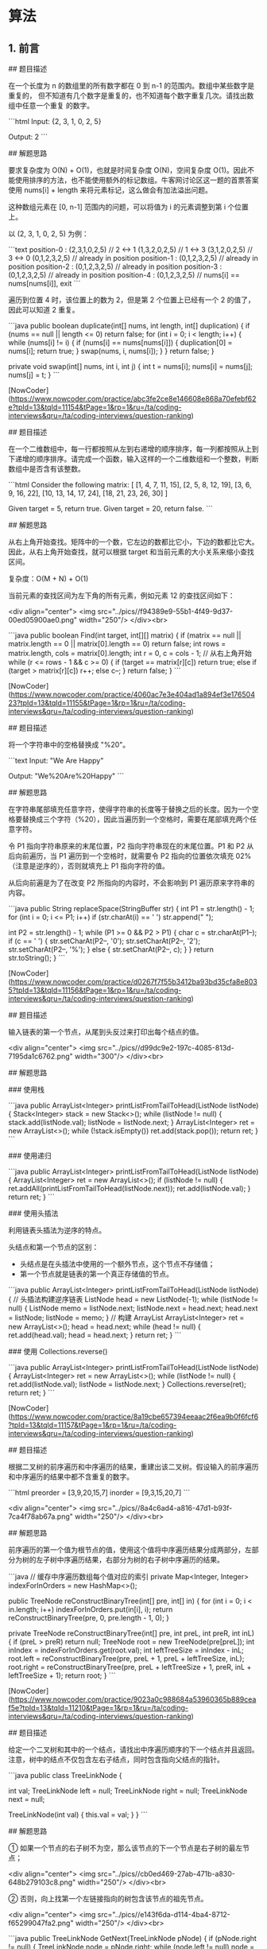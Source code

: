 * 算法
** 1. 前言

 # 3. 数组中重复的数字

 ## 题目描述

 在一个长度为 n 的数组里的所有数字都在 0 到 n-1 的范围内。数组中某些数字是重复的，
 但不知道有几个数字是重复的，也不知道每个数字重复几次。请找出数组中任意一个重复
 的数字。

 ```html
 Input:
 {2, 3, 1, 0, 2, 5}

 Output:
 2
 ```

 ## 解题思路

 要求复杂度为 O(N) + O(1)，也就是时间复杂度 O(N)，空间复杂度 O(1)。因此不能使用排序的方法，也不能使用额外的标记数组。牛客网讨论区这一题的首票答案使用 nums[i] + length 来将元素标记，这么做会有加法溢出问题。

 这种数组元素在 [0, n-1] 范围内的问题，可以将值为 i 的元素调整到第 i 个位置上。

 以 (2, 3, 1, 0, 2, 5) 为例：

 ```text
 position-0 : (2,3,1,0,2,5) // 2 <-> 1
              (1,3,2,0,2,5) // 1 <-> 3
              (3,1,2,0,2,5) // 3 <-> 0
              (0,1,2,3,2,5) // already in position
 position-1 : (0,1,2,3,2,5) // already in position
 position-2 : (0,1,2,3,2,5) // already in position
 position-3 : (0,1,2,3,2,5) // already in position
 position-4 : (0,1,2,3,2,5) // nums[i] == nums[nums[i]], exit
 ```

 遍历到位置 4 时，该位置上的数为 2，但是第 2 个位置上已经有一个 2 的值了，因此可以知道 2 重复。

 ```java
 public boolean duplicate(int[] nums, int length, int[] duplication) {
     if (nums == null || length <= 0)
         return false;
     for (int i = 0; i < length; i++) {
         while (nums[i] != i) {
             if (nums[i] == nums[nums[i]]) {
                 duplication[0] = nums[i];
                 return true;
             }
             swap(nums, i, nums[i]);
         }
     }
     return false;
 }

 private void swap(int[] nums, int i, int j) {
     int t = nums[i];
     nums[i] = nums[j];
     nums[j] = t;
 }
 ```

 # 4. 二维数组中的查找

 [NowCoder](https://www.nowcoder.com/practice/abc3fe2ce8e146608e868a70efebf62e?tpId=13&tqId=11154&tPage=1&rp=1&ru=/ta/coding-interviews&qru=/ta/coding-interviews/question-ranking)

 ## 题目描述

 在一个二维数组中，每一行都按照从左到右递增的顺序排序，每一列都按照从上到下递增的顺序排序。请完成一个函数，输入这样的一个二维数组和一个整数，判断数组中是否含有该整数。

 ```html
 Consider the following matrix:
 [
   [1,   4,  7, 11, 15],
   [2,   5,  8, 12, 19],
   [3,   6,  9, 16, 22],
   [10, 13, 14, 17, 24],
   [18, 21, 23, 26, 30]
 ]

 Given target = 5, return true.
 Given target = 20, return false.
 ```

 ## 解题思路

 从右上角开始查找。矩阵中的一个数，它左边的数都比它小，下边的数都比它大。因此，从右上角开始查找，就可以根据 target 和当前元素的大小关系来缩小查找区间。

 复杂度：O(M + N) + O(1)

 当前元素的查找区间为左下角的所有元素，例如元素 12 的查找区间如下：

 <div align="center"> <img src="../pics//f94389e9-55b1-4f49-9d37-00ed05900ae0.png" width="250"/> </div><br>

 ```java
 public boolean Find(int target, int[][] matrix) {
     if (matrix == null || matrix.length == 0 || matrix[0].length == 0)
         return false;
     int rows = matrix.length, cols = matrix[0].length;
     int r = 0, c = cols - 1; // 从右上角开始
     while (r <= rows - 1 && c >= 0) {
         if (target == matrix[r][c])
             return true;
         else if (target > matrix[r][c])
             r++;
         else
             c--;
     }
     return false;
 }
 ```

 # 5. 替换空格

 [NowCoder](https://www.nowcoder.com/practice/4060ac7e3e404ad1a894ef3e17650423?tpId=13&tqId=11155&tPage=1&rp=1&ru=/ta/coding-interviews&qru=/ta/coding-interviews/question-ranking)

 ## 题目描述


 将一个字符串中的空格替换成 "%20"。

 ```text
 Input:
 "We Are Happy"

 Output:
 "We%20Are%20Happy"
 ```

 ## 解题思路

 在字符串尾部填充任意字符，使得字符串的长度等于替换之后的长度。因为一个空格要替换成三个字符（%20），因此当遍历到一个空格时，需要在尾部填充两个任意字符。

 令 P1 指向字符串原来的末尾位置，P2 指向字符串现在的末尾位置。P1 和 P2 从后向前遍历，当 P1 遍历到一个空格时，就需要令 P2 指向的位置依次填充 02%（注意是逆序的），否则就填充上 P1 指向字符的值。

 从后向前遍是为了在改变 P2 所指向的内容时，不会影响到 P1 遍历原来字符串的内容。

 ```java
 public String replaceSpace(StringBuffer str) {
     int P1 = str.length() - 1;
     for (int i = 0; i <= P1; i++)
         if (str.charAt(i) == ' ')
             str.append("  ");

     int P2 = str.length() - 1;
     while (P1 >= 0 && P2 > P1) {
         char c = str.charAt(P1--);
         if (c == ' ') {
             str.setCharAt(P2--, '0');
             str.setCharAt(P2--, '2');
             str.setCharAt(P2--, '%');
         } else {
             str.setCharAt(P2--, c);
         }
     }
     return str.toString();
 }
 ```

 # 6. 从尾到头打印链表

 [NowCoder](https://www.nowcoder.com/practice/d0267f7f55b3412ba93bd35cfa8e8035?tpId=13&tqId=11156&tPage=1&rp=1&ru=/ta/coding-interviews&qru=/ta/coding-interviews/question-ranking)

 ## 题目描述

 输入链表的第一个节点，从尾到头反过来打印出每个结点的值。

 <div align="center"> <img src="../pics//d99dc9e2-197c-4085-813d-7195da1c6762.png" width="300"/> </div><br>

 ## 解题思路

 ### 使用栈

 ```java
 public ArrayList<Integer> printListFromTailToHead(ListNode listNode) {
     Stack<Integer> stack = new Stack<>();
     while (listNode != null) {
         stack.add(listNode.val);
         listNode = listNode.next;
     }
     ArrayList<Integer> ret = new ArrayList<>();
     while (!stack.isEmpty())
         ret.add(stack.pop());
     return ret;
 }
 ```

 ### 使用递归

 ```java
 public ArrayList<Integer> printListFromTailToHead(ListNode listNode) {
     ArrayList<Integer> ret = new ArrayList<>();
     if (listNode != null) {
         ret.addAll(printListFromTailToHead(listNode.next));
         ret.add(listNode.val);
     }
     return ret;
 }
 ```

 ### 使用头插法

 利用链表头插法为逆序的特点。

 头结点和第一个节点的区别：

 - 头结点是在头插法中使用的一个额外节点，这个节点不存储值；
 - 第一个节点就是链表的第一个真正存储值的节点。

 ```java
 public ArrayList<Integer> printListFromTailToHead(ListNode listNode) {
     // 头插法构建逆序链表
     ListNode head = new ListNode(-1);
     while (listNode != null) {
         ListNode memo = listNode.next;
         listNode.next = head.next;
         head.next = listNode;
         listNode = memo;
     }
     // 构建 ArrayList
     ArrayList<Integer> ret = new ArrayList<>();
     head = head.next;
     while (head != null) {
         ret.add(head.val);
         head = head.next;
     }
     return ret;
 }
 ```

 ### 使用 Collections.reverse()

 ```java
 public ArrayList<Integer> printListFromTailToHead(ListNode listNode) {
     ArrayList<Integer> ret = new ArrayList<>();
     while (listNode != null) {
         ret.add(listNode.val);
         listNode = listNode.next;
     }
     Collections.reverse(ret);
     return ret;
 }
 ```

 # 7. 重建二叉树

 [NowCoder](https://www.nowcoder.com/practice/8a19cbe657394eeaac2f6ea9b0f6fcf6?tpId=13&tqId=11157&tPage=1&rp=1&ru=/ta/coding-interviews&qru=/ta/coding-interviews/question-ranking)

 ## 题目描述

 根据二叉树的前序遍历和中序遍历的结果，重建出该二叉树。假设输入的前序遍历和中序遍历的结果中都不含重复的数字。

 ```html
 preorder = [3,9,20,15,7]
 inorder =  [9,3,15,20,7]
 ```

 <div align="center"> <img src="../pics//8a4c6ad4-a816-47d1-b93f-7ca4f78ab67a.png" width="250"/> </div><br>

 ## 解题思路

 前序遍历的第一个值为根节点的值，使用这个值将中序遍历结果分成两部分，左部分为树的左子树中序遍历结果，右部分为树的右子树中序遍历的结果。

 ```java
 // 缓存中序遍历数组每个值对应的索引
 private Map<Integer, Integer> indexForInOrders = new HashMap<>();

 public TreeNode reConstructBinaryTree(int[] pre, int[] in) {
     for (int i = 0; i < in.length; i++)
         indexForInOrders.put(in[i], i);
     return reConstructBinaryTree(pre, 0, pre.length - 1, 0);
 }

 private TreeNode reConstructBinaryTree(int[] pre, int preL, int preR, int inL) {
     if (preL > preR)
         return null;
     TreeNode root = new TreeNode(pre[preL]);
     int inIndex = indexForInOrders.get(root.val);
     int leftTreeSize = inIndex - inL;
     root.left = reConstructBinaryTree(pre, preL + 1, preL + leftTreeSize, inL);
     root.right = reConstructBinaryTree(pre, preL + leftTreeSize + 1, preR, inL + leftTreeSize + 1);
     return root;
 }
 ```

 # 8. 二叉树的下一个结点

 [NowCoder](https://www.nowcoder.com/practice/9023a0c988684a53960365b889ceaf5e?tpId=13&tqId=11210&tPage=1&rp=1&ru=/ta/coding-interviews&qru=/ta/coding-interviews/question-ranking)

 ## 题目描述

 给定一个二叉树和其中的一个结点，请找出中序遍历顺序的下一个结点并且返回。注意，树中的结点不仅包含左右子结点，同时包含指向父结点的指针。

 ```java
 public class TreeLinkNode {

     int val;
     TreeLinkNode left = null;
     TreeLinkNode right = null;
     TreeLinkNode next = null;

     TreeLinkNode(int val) {
         this.val = val;
     }
 }
 ```

 ## 解题思路

 ① 如果一个节点的右子树不为空，那么该节点的下一个节点是右子树的最左节点；

 <div align="center"> <img src="../pics//cb0ed469-27ab-471b-a830-648b279103c8.png" width="250"/> </div><br>

 ② 否则，向上找第一个左链接指向的树包含该节点的祖先节点。

 <div align="center"> <img src="../pics//e143f6da-d114-4ba4-8712-f65299047fa2.png" width="250"/> </div><br>

 ```java
 public TreeLinkNode GetNext(TreeLinkNode pNode) {
     if (pNode.right != null) {
         TreeLinkNode node = pNode.right;
         while (node.left != null)
             node = node.left;
         return node;
     } else {
         while (pNode.next != null) {
             TreeLinkNode parent = pNode.next;
             if (parent.left == pNode)
                 return parent;
             pNode = pNode.next;
         }
     }
     return null;
 }
 ```

 # 9. 用两个栈实现队列

 [NowCoder](https://www.nowcoder.com/practice/54275ddae22f475981afa2244dd448c6?tpId=13&tqId=11158&tPage=1&rp=1&ru=/ta/coding-interviews&qru=/ta/coding-interviews/question-ranking)

 ## 题目描述

 用两个栈来实现一个队列，完成队列的 Push 和 Pop 操作。

 ## 解题思路

 in 栈用来处理入栈（push）操作，out 栈用来处理出栈（pop）操作。一个元素进入 in 栈之后，出栈的顺序被反转。当元素要出栈时，需要先进入 out 栈，此时元素出栈顺序再一次被反转，因此出栈顺序就和最开始入栈顺序是相同的，先进入的元素先退出，这就是队列的顺序。

 <div align="center"> <img src="../pics//5acf7550-86c5-4c5b-b912-8ce70ef9c34e.png" width="400"/> </div><br>

 ```java
 Stack<Integer> in = new Stack<Integer>();
 Stack<Integer> out = new Stack<Integer>();

 public void push(int node) {
     in.push(node);
 }

 public int pop() throws Exception {
     if (out.isEmpty())
         while (!in.isEmpty())
             out.push(in.pop());

     if (out.isEmpty())
         throw new Exception("queue is empty");

     return out.pop();
 }
 ```

 # 10.1 斐波那契数列

 [NowCoder](https://www.nowcoder.com/practice/c6c7742f5ba7442aada113136ddea0c3?tpId=13&tqId=11160&tPage=1&rp=1&ru=/ta/coding-interviews&qru=/ta/coding-interviews/question-ranking)

 ## 题目描述

 求斐波那契数列的第 n 项，n <= 39。

 <div align="center"><img src="https://latex.codecogs.com/gif.latex?f(n)=\left\{\begin{array}{rcl}0&&{n=0}\\1&&{n=1}\\f(n-1)+f(n-2)&&{n>1}\end{array}\right."/></div> <br>

 ## 解题思路

 如果使用递归求解，会重复计算一些子问题。例如，计算 f(10) 需要计算 f(9) 和 f(8)，计算 f(9) 需要计算 f(8) 和 f(7)，可以看到 f(8) 被重复计算了。

 <div align="center"> <img src="../pics//faecea49-9974-40db-9821-c8636137df61.jpg" width="300"/> </div><br>

 递归是将一个问题划分成多个子问题求解，动态规划也是如此，但是动态规划会把子问题的解缓存起来，从而避免重复求解子问题。

 ```java
 public int Fibonacci(int n) {
     if (n <= 1)
         return n;
     int[] fib = new int[n + 1];
     fib[1] = 1;
     for (int i = 2; i <= n; i++)
         fib[i] = fib[i - 1] + fib[i - 2];
     return fib[n];
 }
 ```

 考虑到第 i 项只与第 i-1 和第 i-2 项有关，因此只需要存储前两项的值就能求解第 i 项，从而将空间复杂度由 O(N) 降低为 O(1)。

 ```java
 public int Fibonacci(int n) {
     if (n <= 1)
         return n;
     int pre2 = 0, pre1 = 1;
     int fib = 0;
     for (int i = 2; i <= n; i++) {
         fib = pre2 + pre1;
         pre2 = pre1;
         pre1 = fib;
     }
     return fib;
 }
 ```

 由于待求解的 n 小于 40，因此可以将前 40 项的结果先进行计算，之后就能以 O(1) 时间复杂度得到第 n 项的值了。

 ```java
 public class Solution {

     private int[] fib = new int[40];

     public Solution() {
         fib[1] = 1;
         fib[2] = 2;
         for (int i = 2; i < fib.length; i++)
             fib[i] = fib[i - 1] + fib[i - 2];
     }

     public int Fibonacci(int n) {
         return fib[n];
     }
 }
 ```

 # 10.2 跳台阶

 [NowCoder](https://www.nowcoder.com/practice/8c82a5b80378478f9484d87d1c5f12a4?tpId=13&tqId=11161&tPage=1&rp=1&ru=/ta/coding-interviews&qru=/ta/coding-interviews/question-ranking)

 ## 题目描述

 一只青蛙一次可以跳上 1 级台阶，也可以跳上 2 级。求该青蛙跳上一个 n 级的台阶总共有多少种跳法。

 ## 解题思路

 ```java
 public int JumpFloor(int n) {
     if (n <= 2)
         return n;
     int pre2 = 1, pre1 = 2;
     int result = 1;
     for (int i = 2; i < n; i++) {
         result = pre2 + pre1;
         pre2 = pre1;
         pre1 = result;
     }
     return result;
 }
 ```

 # 10.3 矩形覆盖

 [NowCoder](https://www.nowcoder.com/practice/72a5a919508a4251859fb2cfb987a0e6?tpId=13&tqId=11163&tPage=1&rp=1&ru=/ta/coding-interviews&qru=/ta/coding-interviews/question-ranking)

 ## 题目描述

 我们可以用 2\*1 的小矩形横着或者竖着去覆盖更大的矩形。请问用 n 个 2\*1 的小矩形无重叠地覆盖一个 2\*n 的大矩形，总共有多少种方法？

 ## 解题思路

 ```java
 public int RectCover(int n) {
     if (n <= 2)
         return n;
     int pre2 = 1, pre1 = 2;
     int result = 0;
     for (int i = 3; i <= n; i++) {
         result = pre2 + pre1;
         pre2 = pre1;
         pre1 = result;
     }
     return result;
 }
 ```

 # 10.4 变态跳台阶

 [NowCoder](https://www.nowcoder.com/practice/22243d016f6b47f2a6928b4313c85387?tpId=13&tqId=11162&tPage=1&rp=1&ru=/ta/coding-interviews&qru=/ta/coding-interviews/question-ranking)

 ## 题目描述

 一只青蛙一次可以跳上 1 级台阶，也可以跳上 2 级... 它也可以跳上 n 级。求该青蛙跳上一个 n 级的台阶总共有多少种跳法。

 ## 解题思路

 ```java
 public int JumpFloorII(int target) {
     int[] dp = new int[target];
     Arrays.fill(dp, 1);
     for (int i = 1; i < target; i++)
         for (int j = 0; j < i; j++)
             dp[i] += dp[j];
     return dp[target - 1];
 }
 ```


 # 11. 旋转数组的最小数字

 [NowCoder](https://www.nowcoder.com/practice/9f3231a991af4f55b95579b44b7a01ba?tpId=13&tqId=11159&tPage=1&rp=1&ru=/ta/coding-interviews&qru=/ta/coding-interviews/question-ranking)

 ## 题目描述

 把一个数组最开始的若干个元素搬到数组的末尾，我们称之为数组的旋转。输入一个非递减排序的数组的一个旋转，输出旋转数组的最小元素。

 例如数组 {3, 4, 5, 1, 2} 为 {1, 2, 3, 4, 5} 的一个旋转，该数组的最小值为 1。

 ## 解题思路

 在一个有序数组中查找一个元素可以用二分查找，二分查找也称为折半查找，每次都能将查找区间减半，这种折半特性的算法时间复杂度都为 O(logN)。

 本题可以修改二分查找算法进行求解：

 - 当 nums[m] <= nums[h] 的情况下，说明解在 [l, m] 之间，此时令 h = m；
 - 否则解在 [m + 1, h] 之间，令 l = m + 1。

 ```java
 public int minNumberInRotateArray(int[] nums) {
     if (nums.length == 0)
         return 0;
     int l = 0, h = nums.length - 1;
     while (l < h) {
         int m = l + (h - l) / 2;
         if (nums[m] <= nums[h])
             h = m;
         else
             l = m + 1;
     }
     return nums[l];
 }
 ```

 如果数组元素允许重复的话，那么就会出现一个特殊的情况：nums[l] == nums[m] == nums[h]，那么此时无法确定解在哪个区间，需要切换到顺序查找。例如对于数组 {1,1,1,0,1}，l、m 和 h 指向的数都为 1，此时无法知道最小数字 0 在哪个区间。

 ```java
 public int minNumberInRotateArray(int[] nums) {
     if (nums.length == 0)
         return 0;
     int l = 0, h = nums.length - 1;
     while (l < h) {
         int m = l + (h - l) / 2;
         if (nums[l] == nums[m] && nums[m] == nums[h])
             return minNumber(nums, l, h);
         else if (nums[m] <= nums[h])
             h = m;
         else
             l = m + 1;
     }
     return nums[l];
 }

 private int minNumber(int[] nums, int l, int h) {
     for (int i = l; i < h; i++)
         if (nums[i] > nums[i + 1])
             return nums[i + 1];
     return nums[l];
 }
 ```

 # 12. 矩阵中的路径

 [NowCoder](https://www.nowcoder.com/practice/c61c6999eecb4b8f88a98f66b273a3cc?tpId=13&tqId=11218&tPage=1&rp=1&ru=/ta/coding-interviews&qru=/ta/coding-interviews/question-ranking)

 ## 题目描述

 请设计一个函数，用来判断在一个矩阵中是否存在一条包含某字符串所有字符的路径。路径可以从矩阵中的任意一个格子开始，每一步可以在矩阵中向左，向右，向上，向下移动一个格子。如果一条路径经过了矩阵中的某一个格子，则该路径不能再进入该格子。

 例如下面的矩阵包含了一条 bfce 路径。

 <div align="center"> <img src="../pics//e31abb94-9201-4e06-9902-61101b92f475.png" width="300"/> </div><br>

 ## 解题思路

 ```java
 private final static int[][] next = {{0, -1}, {0, 1}, {-1, 0}, {1, 0}};
 private int rows;
 private int cols;

 public boolean hasPath(char[] array, int rows, int cols, char[] str) {
     if (rows == 0 || cols == 0)
         return false;
     this.rows = rows;
     this.cols = cols;
     boolean[][] marked = new boolean[rows][cols];
     char[][] matrix = buildMatrix(array);
     for (int i = 0; i < rows; i++)
         for (int j = 0; j < cols; j++)
             if (backtracking(matrix, str, marked, 0, i, j))
                 return true;
     return false;
 }

 private boolean backtracking(char[][] matrix, char[] str, boolean[][] marked, int pathLen, int r, int c) {
     if (pathLen == str.length)
         return true;
     if (r < 0 || r >= rows || c < 0 || c >= cols || matrix[r][c] != str[pathLen] || marked[r][c])
         return false;
     marked[r][c] = true;
     for (int[] n : next)
         if (backtracking(matrix, str, marked, pathLen + 1, r + n[0], c + n[1]))
             return true;
     marked[r][c] = false;
     return false;
 }

 private char[][] buildMatrix(char[] array) {
     char[][] matrix = new char[rows][cols];
     for (int i = 0, idx = 0; i < rows; i++)
         for (int j = 0; j < cols; j++)
             matrix[i][j] = array[idx++];
     return matrix;
 }
 ```

 # 13. 机器人的运动范围

 [NowCoder](https://www.nowcoder.com/practice/6e5207314b5241fb83f2329e89fdecc8?tpId=13&tqId=11219&tPage=1&rp=1&ru=/ta/coding-interviews&qru=/ta/coding-interviews/question-ranking)

 ## 题目描述

 地上有一个 m 行和 n 列的方格。一个机器人从坐标 (0, 0) 的格子开始移动，每一次只能向左右上下四个方向移动一格，但是不能进入行坐标和列坐标的数位之和大于 k 的格子。

 例如，当 k 为 18 时，机器人能够进入方格 (35,37)，因为 3+5+3+7=18。但是，它不能进入方格 (35,37)，因为 3+5+3+8=19。请问该机器人能够达到多少个格子？

 ## 解题思路

 ```java
 private static final int[][] next = {{0, -1}, {0, 1}, {-1, 0}, {1, 0}};
 private int cnt = 0;
 private int rows;
 private int cols;
 private int threshold;
 private int[][] digitSum;

 public int movingCount(int threshold, int rows, int cols) {
     this.rows = rows;
     this.cols = cols;
     this.threshold = threshold;
     initDigitSum();
     boolean[][] marked = new boolean[rows][cols];
     dfs(marked, 0, 0);
     return cnt;
 }

 private void dfs(boolean[][] marked, int r, int c) {
     if (r < 0 || r >= rows || c < 0 || c >= cols || marked[r][c])
         return;
     marked[r][c] = true;
     if (this.digitSum[r][c] > this.threshold)
         return;
     cnt++;
     for (int[] n : next)
         dfs(marked, r + n[0], c + n[1]);
 }

 private void initDigitSum() {
     int[] digitSumOne = new int[Math.max(rows, cols)];
     for (int i = 0; i < digitSumOne.length; i++) {
         int n = i;
         while (n > 0) {
             digitSumOne[i] += n % 10;
             n /= 10;
         }
     }
     this.digitSum = new int[rows][cols];
     for (int i = 0; i < this.rows; i++)
         for (int j = 0; j < this.cols; j++)
             this.digitSum[i][j] = digitSumOne[i] + digitSumOne[j];
 }
 ```

 # 14. 剪绳子

 [Leetcode](https://leetcode.com/problems/integer-break/description/)

 ## 题目描述

 把一根绳子剪成多段，并且使得每段的长度乘积最大。

 ```html
 n = 2
 return 1 (2 = 1 + 1)

 n = 10
 return 36 (10 = 3 + 3 + 4)
 ```

 ## 解题思路

 ### 贪心

 尽可能多剪长度为 3 的绳子，并且不允许有长度为 1 的绳子出现。如果出现了，就从已经切好长度为 3 的绳子中拿出一段与长度为 1 的绳子重新组合，把它们切成两段长度为 2 的绳子。

 证明：当 n >= 5 时，3(n - 3) - 2(n - 2) = n - 5 >= 0。因此把长度大于 5 的绳子切成两段，令其中一段长度为 3 可以使得两段的乘积最大。

 ```java
 public int integerBreak(int n) {
     if (n < 2)
         return 0;
     if (n == 2)
         return 1;
     if (n == 3)
         return 2;
     int timesOf3 = n / 3;
     if (n - timesOf3 * 3 == 1)
         timesOf3--;
     int timesOf2 = (n - timesOf3 * 3) / 2;
     return (int) (Math.pow(3, timesOf3)) * (int) (Math.pow(2, timesOf2));
 }
 ```

 ### 动态规划

 ```java
 public int integerBreak(int n) {
     int[] dp = new int[n + 1];
     dp[1] = 1;
     for (int i = 2; i <= n; i++)
         for (int j = 1; j < i; j++)
             dp[i] = Math.max(dp[i], Math.max(j * (i - j), dp[j] * (i - j)));
     return dp[n];
 }
 ```

 # 15. 二进制中 1 的个数

 [NowCoder](https://www.nowcoder.com/practice/8ee967e43c2c4ec193b040ea7fbb10b8?tpId=13&tqId=11164&tPage=1&rp=1&ru=/ta/coding-interviews&qru=/ta/coding-interviews/question-ranking)

 ## 题目描述

 输入一个整数，输出该数二进制表示中 1 的个数。

 ### n&(n-1)

 该位运算去除 n 的位级表示中最低的那一位。

 ```
 n       : 10110100
 n-1     : 10110011
 n&(n-1) : 10110000
 ```

 时间复杂度：O(M)，其中 M 表示 1 的个数。


 ```java
 public int NumberOf1(int n) {
     int cnt = 0;
     while (n != 0) {
         cnt++;
         n &= (n - 1);
     }
     return cnt;
 }
 ```


 ### Integer.bitCount()

 ```java
 public int NumberOf1(int n) {
     return Integer.bitCount(n);
 }
 ```

 # 16. 数值的整数次方

 [NowCoder](https://www.nowcoder.com/practice/1a834e5e3e1a4b7ba251417554e07c00?tpId=13&tqId=11165&tPage=1&rp=1&ru=/ta/coding-interviews&qru=/ta/coding-interviews/question-ranking)

 ## 题目描述

 给定一个 double 类型的浮点数 base 和 int 类型的整数 exponent，求 base 的 exponent 次方。

 ## 解题思路

 下面的讨论中 x 代表 base，n 代表 exponent。

 <div align="center"><img src="https://latex.codecogs.com/gif.latex?x^n=\left\{\begin{array}{rcl}(x*x)^{n/2}&&{n\%2=0}\\x*(x*x)^{n/2}&&{n\%2=1}\end{array}\right."/></div> <br>

 因为 (x\*x)<sup>n/2</sup> 可以通过递归求解，并且每次递归 n 都减小一半，因此整个算法的时间复杂度为 O(logN)。

 ```java
 public double Power(double base, int exponent) {
     if (exponent == 0)
         return 1;
     if (exponent == 1)
         return base;
     boolean isNegative = false;
     if (exponent < 0) {
         exponent = -exponent;
         isNegative = true;
     }
     double pow = Power(base * base, exponent / 2);
     if (exponent % 2 != 0)
         pow = pow * base;
     return isNegative ? 1 / pow : pow;
 }
 ```

 # 17. 打印从 1 到最大的 n 位数

 ## 题目描述

 输入数字 n，按顺序打印出从 1 到最大的 n 位十进制数。比如输入 3，则打印出 1、2、3 一直到最大的 3 位数即 999。

 ## 解题思路

 由于 n 可能会非常大，因此不能直接用 int 表示数字，而是用 char 数组进行存储。

 使用回溯法得到所有的数。

 ```java
 public void print1ToMaxOfNDigits(int n) {
     if (n <= 0)
         return;
     char[] number = new char[n];
     print1ToMaxOfNDigits(number, 0);
 }

 private void print1ToMaxOfNDigits(char[] number, int digit) {
     if (digit == number.length) {
         printNumber(number);
         return;
     }
     for (int i = 0; i < 10; i++) {
         number[digit] = (char) (i + '0');
         print1ToMaxOfNDigits(number, digit + 1);
     }
 }

 private void printNumber(char[] number) {
     int index = 0;
     while (index < number.length && number[index] == '0')
         index++;
     while (index < number.length)
         System.out.print(number[index++]);
     System.out.println();
 }
 ```

 # 18.1 在 O(1) 时间内删除链表节点

 ## 解题思路

 ① 如果该节点不是尾节点，那么可以直接将下一个节点的值赋给该节点，然后令该节点指向下下个节点，再删除下一个节点，时间复杂度为 O(1)。

 <div align="center"> <img src="../pics//27ff9548-edb6-4465-92c8-7e6386e0b185.png" width="600"/> </div><br>

 ② 否则，就需要先遍历链表，找到节点的前一个节点，然后让前一个节点指向 null，时间复杂度为 O(N)。

 <div align="center"> <img src="../pics//280f7728-594f-4811-a03a-fa8d32c013da.png" width="600"/> </div><br>

 综上，如果进行 N 次操作，那么大约需要操作节点的次数为 N-1+N=2N-1，其中 N-1 表示 N-1 个不是尾节点的每个节点以 O(1) 的时间复杂度操作节点的总次数，N 表示 1 个尾节点以 O(N) 的时间复杂度操作节点的总次数。(2N-1)/N \~ 2，因此该算法的平均时间复杂度为 O(1)。

 ```java
 public ListNode deleteNode(ListNode head, ListNode tobeDelete) {
     if (head == null || tobeDelete == null)
         return null;
     if (tobeDelete.next != null) {
         // 要删除的节点不是尾节点
         ListNode next = tobeDelete.next;
         tobeDelete.val = next.val;
         tobeDelete.next = next.next;
     } else {
         ListNode cur = head;
         while (cur.next != tobeDelete)
             cur = cur.next;
         cur.next = null;
     }
     return head;
 }
 ```

 # 18.2 删除链表中重复的结点

 [NowCoder](https://www.nowcoder.com/practice/fc533c45b73a41b0b44ccba763f866ef?tpId=13&tqId=11209&tPage=1&rp=1&ru=/ta/coding-interviews&qru=/ta/coding-interviews/question-ranking)

 ## 题目描述

 <div align="center"> <img src="../pics//8433fbb2-c35c-45ef-831d-e3ca42aebd51.png" width="500"/> </div><br>

 ## 解题描述

 ```java
 public ListNode deleteDuplication(ListNode pHead) {
     if (pHead == null || pHead.next == null)
         return pHead;
     ListNode next = pHead.next;
     if (pHead.val == next.val) {
         while (next != null && pHead.val == next.val)
             next = next.next;
         return deleteDuplication(next);
     } else {
         pHead.next = deleteDuplication(pHead.next);
         return pHead;
     }
 }
 ```

 # 19. 正则表达式匹配

 [NowCoder](https://www.nowcoder.com/practice/45327ae22b7b413ea21df13ee7d6429c?tpId=13&tqId=11205&tPage=1&rp=1&ru=/ta/coding-interviews&qru=/ta/coding-interviews/question-ranking)

 ## 题目描述

 请实现一个函数用来匹配包括 '.' 和 '\*' 的正则表达式。模式中的字符 '.' 表示任意一个字符，而 '\*' 表示它前面的字符可以出现任意次（包含 0 次）。

 在本题中，匹配是指字符串的所有字符匹配整个模式。例如，字符串 "aaa" 与模式 "a.a" 和 "ab\*ac\*a" 匹配，但是与 "aa.a" 和 "ab\*a" 均不匹配。

 ## 解题思路

 应该注意到，'.' 是用来当做一个任意字符，而 '\*' 是用来重复前面的字符。这两个的作用不同，不能把 '.' 的作用和 '\*' 进行类比，从而把它当成重复前面字符一次。

 ```java
 public boolean match(char[] str, char[] pattern) {

     int m = str.length, n = pattern.length;
     boolean[][] dp = new boolean[m + 1][n + 1];

     dp[0][0] = true;
     for (int i = 1; i <= n; i++)
         if (pattern[i - 1] == '*')
             dp[0][i] = dp[0][i - 2];

     for (int i = 1; i <= m; i++)
         for (int j = 1; j <= n; j++)
             if (str[i - 1] == pattern[j - 1] || pattern[j - 1] == '.')
                 dp[i][j] = dp[i - 1][j - 1];
             else if (pattern[j - 1] == '*')
                 if (pattern[j - 2] == str[i - 1] || pattern[j - 2] == '.') {
                     dp[i][j] |= dp[i][j - 1]; // a* counts as single a
                     dp[i][j] |= dp[i - 1][j]; // a* counts as multiple a
                     dp[i][j] |= dp[i][j - 2]; // a* counts as empty
                 } else
                     dp[i][j] = dp[i][j - 2];   // a* only counts as empty

     return dp[m][n];
 }
 ```

 # 20. 表示数值的字符串

 [NowCoder](https://www.nowcoder.com/practice/6f8c901d091949a5837e24bb82a731f2?tpId=13&tqId=11206&tPage=1&rp=1&ru=/ta/coding-interviews&qru=/ta/coding-interviews/question-ranking)

 ## 题目描述

 ```html
 true

 "+100"
 "5e2"
 "-123"
 "3.1416"
 "-1E-16"

 false

 "12e"
 "1a3.14"
 "1.2.3"
 "+-5"
 "12e+4.3"
 ```


 ## 解题思路

 使用正则表达式进行匹配。

 ```html
 []  ： 字符集合
 ()  ： 分组
 ?   ： 重复 0 ~ 1
 +   ： 重复 1 ~ n
*   ： 重复 0 ~ n
.   ： 任意字符
\\. ： 转义后的 .
\\d ： 数字
```

```java
public boolean isNumeric(char[] str) {
    if (str == null || str.length == 0)
        return false;
    return new String(str).matches("[+-]?\\d*(\\.\\d+)?([eE][+-]?\\d+)?");
}
```

# 21. 调整数组顺序使奇数位于偶数前面

[NowCoder](https://www.nowcoder.com/practice/beb5aa231adc45b2a5dcc5b62c93f593?tpId=13&tqId=11166&tPage=1&rp=1&ru=/ta/coding-interviews&qru=/ta/coding-interviews/question-ranking)

## 题目描述

需要保证奇数和奇数，偶数和偶数之间的相对位置不变，这和书本不太一样。

## 解题思路

```java
public void reOrderArray(int[] nums) {
    // 奇数个数
    int oddCnt = 0;
    for (int val : nums)
        if (val % 2 == 1)
            oddCnt++;
    int[] copy = nums.clone();
    int i = 0, j = oddCnt;
    for (int num : copy) {
        if (num % 2 == 1)
            nums[i++] = num;
        else
            nums[j++] = num;
    }
}
```

# 22. 链表中倒数第 K 个结点

[NowCoder](https://www.nowcoder.com/practice/529d3ae5a407492994ad2a246518148a?tpId=13&tqId=11167&tPage=1&rp=1&ru=/ta/coding-interviews&qru=/ta/coding-interviews/question-ranking)

## 解题思路

设链表的长度为 N。设两个指针 P1 和 P2，先让 P1 移动 K 个节点，则还有 N - K 个节点可以移动。此时让 P1 和 P2 同时移动，可以知道当 P1 移动到链表结尾时，P2 移动到 N - K 个节点处，该位置就是倒数第 K 个节点。

<div align="center"> <img src="../pics//ea2304ce-268b-4238-9486-4d8f8aea8ca4.png" width="500"/> </div><br>

```java
public ListNode FindKthToTail(ListNode head, int k) {
    if (head == null)
        return null;
    ListNode P1 = head;
    while (P1 != null && k-- > 0)
        P1 = P1.next;
    if (k > 0)
        return null;
    ListNode P2 = head;
    while (P1 != null) {
        P1 = P1.next;
        P2 = P2.next;
    }
    return P2;
}
```

# 23. 链表中环的入口结点

[NowCoder](https://www.nowcoder.com/practice/253d2c59ec3e4bc68da16833f79a38e4?tpId=13&tqId=11208&tPage=1&rp=1&ru=/ta/coding-interviews&qru=/ta/coding-interviews/question-ranking)

## 题目描述

一个链表中包含环，请找出该链表的环的入口结点。要求不能使用额外的空间。

## 解题思路

使用双指针，一个指针 fast 每次移动两个节点，一个指针 slow 每次移动一个节点。因为存在环，所以两个指针必定相遇在环中的某个节点上。假设相遇点在下图的 y6 位置，此时 fast 移动的节点数为 x+2y+z，slow 为 x+y，由于 fast 速度比 slow 快一倍，因此 x+2y+z=2(x+y)，得到 x=z。

在相遇点，slow 要到环的入口点还需要移动 z 个节点，如果让 fast 重新从头开始移动，并且速度变为每次移动一个节点，那么它到环入口点还需要移动 x 个节点。在上面已经推导出 x=z，因此 fast 和 slow 将在环入口点相遇。

<div align="center"> <img src="../pics//70fa1f83-dae7-456d-b94b-ce28963b2ba1.png"/> </div><br>

```java
public ListNode EntryNodeOfLoop(ListNode pHead) {
    if (pHead == null || pHead.next == null)
        return null;
    ListNode slow = pHead, fast = pHead;
    do {
        fast = fast.next.next;
        slow = slow.next;
    } while (slow != fast);
    fast = pHead;
    while (slow != fast) {
        slow = slow.next;
        fast = fast.next;
    }
    return slow;
}
```

# 24. 反转链表

[NowCoder](https://www.nowcoder.com/practice/75e878df47f24fdc9dc3e400ec6058ca?tpId=13&tqId=11168&tPage=1&rp=1&ru=/ta/coding-interviews&qru=/ta/coding-interviews/question-ranking)

## 解题思路

### 递归

```java
public ListNode ReverseList(ListNode head) {
    if (head == null || head.next == null)
        return head;
    ListNode next = head.next;
    head.next = null;
    ListNode newHead = ReverseList(next);
    next.next = head;
    return newHead;
}
```

### 迭代

```java
public ListNode ReverseList(ListNode head) {
    ListNode newList = new ListNode(-1);
    while (head != null) {
        ListNode next = head.next;
        head.next = newList.next;
        newList.next = head;
        head = next;
    }
    return newList.next;
}
```

# 25. 合并两个排序的链表

[NowCoder](https://www.nowcoder.com/practice/d8b6b4358f774294a89de2a6ac4d9337?tpId=13&tqId=11169&tPage=1&rp=1&ru=/ta/coding-interviews&qru=/ta/coding-interviews/question-ranking)

## 题目描述

<div align="center"> <img src="../pics//43f2cafa-3568-4a89-a895-4725666b94a6.png" width="500"/> </div><br>

## 解题思路

### 递归

```java
public ListNode Merge(ListNode list1, ListNode list2) {
    if (list1 == null)
        return list2;
    if (list2 == null)
        return list1;
    if (list1.val <= list2.val) {
        list1.next = Merge(list1.next, list2);
        return list1;
    } else {
        list2.next = Merge(list1, list2.next);
        return list2;
    }
}
```

### 迭代

```java
public ListNode Merge(ListNode list1, ListNode list2) {
    ListNode head = new ListNode(-1);
    ListNode cur = head;
    while (list1 != null && list2 != null) {
        if (list1.val <= list2.val) {
            cur.next = list1;
            list1 = list1.next;
        } else {
            cur.next = list2;
            list2 = list2.next;
        }
        cur = cur.next;
    }
    if (list1 != null)
        cur.next = list1;
    if (list2 != null)
        cur.next = list2;
    return head.next;
}
```

# 26. 树的子结构

[NowCoder](https://www.nowcoder.com/practice/6e196c44c7004d15b1610b9afca8bd88?tpId=13&tqId=11170&tPage=1&rp=1&ru=/ta/coding-interviews&qru=/ta/coding-interviews/question-ranking)

## 题目描述

<div align="center"> <img src="../pics//4583e24f-424b-4d50-8a14-2c38a1827d4a.png" width="500"/> </div><br>

## 解题思路

```java
public boolean HasSubtree(TreeNode root1, TreeNode root2) {
    if (root1 == null || root2 == null)
        return false;
    return isSubtreeWithRoot(root1, root2) || HasSubtree(root1.left, root2) || HasSubtree(root1.right, root2);
}

private boolean isSubtreeWithRoot(TreeNode root1, TreeNode root2) {
    if (root2 == null)
        return true;
    if (root1 == null)
        return false;
    if (root1.val != root2.val)
        return false;
    return isSubtreeWithRoot(root1.left, root2.left) && isSubtreeWithRoot(root1.right, root2.right);
}
```

# 27. 二叉树的镜像

[NowCoder](https://www.nowcoder.com/practice/564f4c26aa584921bc75623e48ca3011?tpId=13&tqId=11171&tPage=1&rp=1&ru=/ta/coding-interviews&qru=/ta/coding-interviews/question-ranking)

## 题目描述

<div align="center"> <img src="../pics//a2d13178-f1ef-4811-a240-1fe95b55b1eb.png" width="300"/> </div><br>

## 解题思路

```java
public void Mirror(TreeNode root) {
    if (root == null)
        return;
    swap(root);
    Mirror(root.left);
    Mirror(root.right);
}

private void swap(TreeNode root) {
    TreeNode t = root.left;
    root.left = root.right;
    root.right = t;
}
```

# 28 对称的二叉树

[NowCder](https://www.nowcoder.com/practice/ff05d44dfdb04e1d83bdbdab320efbcb?tpId=13&tqId=11211&tPage=1&rp=1&ru=/ta/coding-interviews&qru=/ta/coding-interviews/question-ranking)

## 题目描述

<div align="center"> <img src="../pics//f42443e0-208d-41ea-be44-c7fd97d2e3bf.png" width="300"/> </div><br>

## 解题思路

```java
boolean isSymmetrical(TreeNode pRoot) {
    if (pRoot == null)
        return true;
    return isSymmetrical(pRoot.left, pRoot.right);
}

boolean isSymmetrical(TreeNode t1, TreeNode t2) {
    if (t1 == null && t2 == null)
        return true;
    if (t1 == null || t2 == null)
        return false;
    if (t1.val != t2.val)
        return false;
    return isSymmetrical(t1.left, t2.right) && isSymmetrical(t1.right, t2.left);
}
```

# 29. 顺时针打印矩阵

[NowCoder](https://www.nowcoder.com/practice/9b4c81a02cd34f76be2659fa0d54342a?tpId=13&tqId=11172&tPage=1&rp=1&ru=/ta/coding-interviews&qru=/ta/coding-interviews/question-ranking)

## 题目描述

下图的矩阵顺时针打印结果为：1, 2, 3, 4, 8, 12, 16, 15, 14, 13, 9, 5, 6, 7, 11, 10

<div align="center"> <img src="../pics//6539b9a4-2b24-4d10-8c94-2eb5aba1e296.png" width="300"/> </div><br>

## 解题思路

```java
public ArrayList<Integer> printMatrix(int[][] matrix) {
    ArrayList<Integer> ret = new ArrayList<>();
    int r1 = 0, r2 = matrix.length - 1, c1 = 0, c2 = matrix[0].length - 1;
    while (r1 <= r2 && c1 <= c2) {
        for (int i = c1; i <= c2; i++)
            ret.add(matrix[r1][i]);
        for (int i = r1 + 1; i <= r2; i++)
            ret.add(matrix[i][c2]);
        if (r1 != r2)
            for (int i = c2 - 1; i >= c1; i--)
                ret.add(matrix[r2][i]);
        if (c1 != c2)
            for (int i = r2 - 1; i > r1; i--)
                ret.add(matrix[i][c1]);
        r1++; r2--; c1++; c2--;
    }
    return ret;
}
```

# 30. 包含 min 函数的栈

[NowCoder](https://www.nowcoder.com/practice/4c776177d2c04c2494f2555c9fcc1e49?tpId=13&tqId=11173&tPage=1&rp=1&ru=/ta/coding-interviews&qru=/ta/coding-interviews/question-ranking)

## 题目描述

定义栈的数据结构，请在该类型中实现一个能够得到栈最小元素的 min 函数。

## 解题思路

```java
private Stack<Integer> dataStack = new Stack<>();
private Stack<Integer> minStack = new Stack<>();

public void push(int node) {
    dataStack.push(node);
    minStack.push(minStack.isEmpty() ? node : Math.min(minStack.peek(), node));
}

public void pop() {
    dataStack.pop();
    minStack.pop();
}

public int top() {
    return dataStack.peek();
}

public int min() {
    return minStack.peek();
}
```

# 31. 栈的压入、弹出序列

[NowCoder](https://www.nowcoder.com/practice/d77d11405cc7470d82554cb392585106?tpId=13&tqId=11174&tPage=1&rp=1&ru=/ta/coding-interviews&qru=/ta/coding-interviews/question-ranking)

## 题目描述

输入两个整数序列，第一个序列表示栈的压入顺序，请判断第二个序列是否为该栈的弹出顺序。假设压入栈的所有数字均不相等。

例如序列 1,2,3,4,5 是某栈的压入顺序，序列 4,5,3,2,1 是该压栈序列对应的一个弹出序列，但 4,3,5,1,2 就不可能是该压栈序列的弹出序列。

## 解题思路

使用一个栈来模拟压入弹出操作。

```java
public boolean IsPopOrder(int[] pushSequence, int[] popSequence) {
    int n = pushSequence.length;
    Stack<Integer> stack = new Stack<>();
    for (int pushIndex = 0, popIndex = 0; pushIndex < n; pushIndex++) {
        stack.push(pushSequence[pushIndex]);
        while (popIndex < n && !stack.isEmpty() 
                && stack.peek() == popSequence[popIndex]) {
            stack.pop();
            popIndex++;
        }
    }
    return stack.isEmpty();
}
```

# 32.1 从上往下打印二叉树

[NowCoder](https://www.nowcoder.com/practice/7fe2212963db4790b57431d9ed259701?tpId=13&tqId=11175&tPage=1&rp=1&ru=/ta/coding-interviews&qru=/ta/coding-interviews/question-ranking)

## 题目描述

从上往下打印出二叉树的每个节点，同层节点从左至右打印。

例如，以下二叉树层次遍历的结果为：1,2,3,4,5,6,7

<div align="center"> <img src="../pics//348bc2db-582e-4aca-9f88-38c40e9a0e69.png" width="250"/> </div><br>

## 解题思路

使用队列来进行层次遍历。

不需要使用两个队列分别存储当前层的节点和下一层的节点，因为在开始遍历一层的节点时，当前队列中的节点数就是当前层的节点数，只要控制遍历这么多节点数，就能保证这次遍历的都是当前层的节点。

```java
public ArrayList<Integer> PrintFromTopToBottom(TreeNode root) {
    Queue<TreeNode> queue = new LinkedList<>();
    ArrayList<Integer> ret = new ArrayList<>();
    queue.add(root);
    while (!queue.isEmpty()) {
        int cnt = queue.size();
        while (cnt-- > 0) {
            TreeNode t = queue.poll();
            if (t == null)
                continue;
            ret.add(t.val);
            queue.add(t.left);
            queue.add(t.right);
        }
    }
    return ret;
}
```

# 32.2 把二叉树打印成多行

[NowCoder](https://www.nowcoder.com/practice/445c44d982d04483b04a54f298796288?tpId=13&tqId=11213&tPage=1&rp=1&ru=/ta/coding-interviews&qru=/ta/coding-interviews/question-ranking)

## 题目描述

和上题几乎一样。

## 解题思路

```java
ArrayList<ArrayList<Integer>> Print(TreeNode pRoot) {
    ArrayList<ArrayList<Integer>> ret = new ArrayList<>();
    Queue<TreeNode> queue = new LinkedList<>();
    queue.add(pRoot);
    while (!queue.isEmpty()) {
        ArrayList<Integer> list = new ArrayList<>();
        int cnt = queue.size();
        while (cnt-- > 0) {
            TreeNode node = queue.poll();
            if (node == null)
                continue;
            list.add(node.val);
            queue.add(node.left);
            queue.add(node.right);
        }
        if (list.size() != 0)
            ret.add(list);
    }
    return ret;
}
```

# 32.3 按之字形顺序打印二叉树

[NowCoder](https://www.nowcoder.com/practice/91b69814117f4e8097390d107d2efbe0?tpId=13&tqId=11212&tPage=1&rp=1&ru=/ta/coding-interviews&qru=/ta/coding-interviews/question-ranking)

## 题目描述

请实现一个函数按照之字形打印二叉树，即第一行按照从左到右的顺序打印，第二层按照从右至左的顺序打印，第三行按照从左到右的顺序打印，其他行以此类推。

## 解题思路

```java
public ArrayList<ArrayList<Integer>> Print(TreeNode pRoot) {
    ArrayList<ArrayList<Integer>> ret = new ArrayList<>();
    Queue<TreeNode> queue = new LinkedList<>();
    queue.add(pRoot);
    boolean reverse = false;
    while (!queue.isEmpty()) {
        ArrayList<Integer> list = new ArrayList<>();
        int cnt = queue.size();
        while (cnt-- > 0) {
            TreeNode node = queue.poll();
            if (node == null)
                continue;
            list.add(node.val);
            queue.add(node.left);
            queue.add(node.right);
        }
        if (reverse)
            Collections.reverse(list);
        reverse = !reverse;
        if (list.size() != 0)
            ret.add(list);
    }
    return ret;
}
```

# 33. 二叉搜索树的后序遍历序列

[NowCoder](https://www.nowcoder.com/practice/a861533d45854474ac791d90e447bafd?tpId=13&tqId=11176&tPage=1&rp=1&ru=/ta/coding-interviews&qru=/ta/coding-interviews/question-ranking)

## 题目描述

输入一个整数数组，判断该数组是不是某二叉搜索树的后序遍历的结果。假设输入的数组的任意两个数字都互不相同。

例如，下图是后序遍历序列 1,3,2 所对应的二叉搜索树。

<div align="center"> <img src="../pics//836a4eaf-4798-4e48-b52a-a3dab9435ace.png" width="150"/> </div><br>

## 解题思路

```java
public boolean VerifySquenceOfBST(int[] sequence) {
    if (sequence == null || sequence.length == 0)
        return false;
    return verify(sequence, 0, sequence.length - 1);
}

private boolean verify(int[] sequence, int first, int last) {
    if (last - first <= 1)
        return true;
    int rootVal = sequence[last];
    int cutIndex = first;
    while (cutIndex < last && sequence[cutIndex] <= rootVal)
        cutIndex++;
    for (int i = cutIndex; i < last; i++)
        if (sequence[i] < rootVal)
            return false;
    return verify(sequence, first, cutIndex - 1) && verify(sequence, cutIndex, last - 1);
}
```

# 34. 二叉树中和为某一值的路径

[NowCoder](https://www.nowcoder.com/practice/b736e784e3e34731af99065031301bca?tpId=13&tqId=11177&tPage=1&rp=1&ru=/ta/coding-interviews&qru=/ta/coding-interviews/question-ranking)

## 题目描述

输入一颗二叉树和一个整数，打印出二叉树中结点值的和为输入整数的所有路径。路径定义为从树的根结点开始往下一直到叶结点所经过的结点形成一条路径。

下图的二叉树有两条和为 22 的路径：10, 5, 7 和 10, 12

<div align="center"> <img src="../pics//f5477abd-c246-4851-89ab-6b1cde2549b1.png" width="200"/> </div><br>

## 解题思路

```java
private ArrayList<ArrayList<Integer>> ret = new ArrayList<>();

public ArrayList<ArrayList<Integer>> FindPath(TreeNode root, int target) {
    backtracking(root, target, new ArrayList<>());
    return ret;
}

private void backtracking(TreeNode node, int target, ArrayList<Integer> path) {
    if (node == null)
        return;
    path.add(node.val);
    target -= node.val;
    if (target == 0 && node.left == null && node.right == null) {
        ret.add(new ArrayList<>(path));
    } else {
        backtracking(node.left, target, path);
        backtracking(node.right, target, path);
    }
    path.remove(path.size() - 1);
}
```

# 35. 复杂链表的复制

[NowCoder](https://www.nowcoder.com/practice/f836b2c43afc4b35ad6adc41ec941dba?tpId=13&tqId=11178&tPage=1&rp=1&ru=/ta/coding-interviews&qru=/ta/coding-interviews/question-ranking)

## 题目描述

输入一个复杂链表（每个节点中有节点值，以及两个指针，一个指向下一个节点，另一个特殊指针指向任意一个节点），返回结果为复制后复杂链表的 head。

```java
public class RandomListNode {
    int label;
    RandomListNode next = null;
    RandomListNode random = null;

    RandomListNode(int label) {
        this.label = label;
    }
}
```

<div align="center"> <img src="../pics//a01d1516-8168-461a-a24b-620b9cfc40f4.png" width="300"/> </div><br>

## 解题思路

第一步，在每个节点的后面插入复制的节点。

<div align="center"> <img src="../pics//2e6c72f5-3b8e-4e32-b87b-9491322628fe.png" width="600"/> </div><br>

第二步，对复制节点的 random 链接进行赋值。

<div align="center"> <img src="../pics//323ffd6c-8b54-4f3e-b361-555a6c8bf218.png" width="600"/> </div><br>

第三步，拆分。

<div align="center"> <img src="../pics//8f3b9519-d705-48fe-87ad-2e4052fc81d2.png" width="600"/> </div><br>

```java
public RandomListNode Clone(RandomListNode pHead) {
    if (pHead == null)
        return null;
    // 插入新节点
    RandomListNode cur = pHead;
    while (cur != null) {
        RandomListNode clone = new RandomListNode(cur.label);
        clone.next = cur.next;
        cur.next = clone;
        cur = clone.next;
    }
    // 建立 random 链接
    cur = pHead;
    while (cur != null) {
        RandomListNode clone = cur.next;
        if (cur.random != null)
            clone.random = cur.random.next;
        cur = clone.next;
    }
    // 拆分
    cur = pHead;
    RandomListNode pCloneHead = pHead.next;
    while (cur.next != null) {
        RandomListNode next = cur.next;
        cur.next = next.next;
        cur = next;
    }
    return pCloneHead;
}
```

# 36. 二叉搜索树与双向链表

[NowCoder](https://www.nowcoder.com/practice/947f6eb80d944a84850b0538bf0ec3a5?tpId=13&tqId=11179&tPage=1&rp=1&ru=/ta/coding-interviews&qru=/ta/coding-interviews/question-ranking)

## 题目描述

输入一棵二叉搜索树，将该二叉搜索树转换成一个排序的双向链表。要求不能创建任何新的结点，只能调整树中结点指针的指向。

<div align="center"> <img src="../pics//79b12431-6d9d-4a7d-985b-1b79bc5bf5fb.png" width="400"/> </div><br>

## 解题思路

```java
private TreeNode pre = null;
private TreeNode head = null;

public TreeNode Convert(TreeNode root) {
    inOrder(root);
    return head;
}

private void inOrder(TreeNode node) {
    if (node == null)
        return;
    inOrder(node.left);
    node.left = pre;
    if (pre != null)
        pre.right = node;
    pre = node;
    if (head == null)
        head = node;
    inOrder(node.right);
}
```

# 37. 序列化二叉树

[NowCoder](https://www.nowcoder.com/practice/cf7e25aa97c04cc1a68c8f040e71fb84?tpId=13&tqId=11214&tPage=1&rp=1&ru=/ta/coding-interviews&qru=/ta/coding-interviews/question-ranking)

## 题目描述

请实现两个函数，分别用来序列化和反序列化二叉树。

## 解题思路

```java
private String deserializeStr;

public String Serialize(TreeNode root) {
    if (root == null)
        return "#";
    return root.val + " " + Serialize(root.left) + " " + Serialize(root.right);
}

public TreeNode Deserialize(String str) {
    deserializeStr = str;
    return Deserialize();
}

private TreeNode Deserialize() {
    if (deserializeStr.length() == 0)
        return null;
    int index = deserializeStr.indexOf(" ");
    String node = index == -1 ? deserializeStr : deserializeStr.substring(0, index);
    deserializeStr = index == -1 ? "" : deserializeStr.substring(index + 1);
    if (node.equals("#"))
        return null;
    int val = Integer.valueOf(node);
    TreeNode t = new TreeNode(val);
    t.left = Deserialize();
    t.right = Deserialize();
    return t;
}
```

# 38. 字符串的排列

[NowCoder](https://www.nowcoder.com/practice/fe6b651b66ae47d7acce78ffdd9a96c7?tpId=13&tqId=11180&tPage=1&rp=1&ru=/ta/coding-interviews&qru=/ta/coding-interviews/question-ranking)

## 题目描述

输入一个字符串，按字典序打印出该字符串中字符的所有排列。例如输入字符串 abc，则打印出由字符 a, b, c 所能排列出来的所有字符串 abc, acb, bac, bca, cab 和 cba。

## 解题思路

```java
private ArrayList<String> ret = new ArrayList<>();

public ArrayList<String> Permutation(String str) {
    if (str.length() == 0)
        return ret;
    char[] chars = str.toCharArray();
    Arrays.sort(chars);
    backtracking(chars, new boolean[chars.length], new StringBuilder());
    return ret;
}

private void backtracking(char[] chars, boolean[] hasUsed, StringBuilder s) {
    if (s.length() == chars.length) {
        ret.add(s.toString());
        return;
    }
    for (int i = 0; i < chars.length; i++) {
        if (hasUsed[i])
            continue;
        if (i != 0 && chars[i] == chars[i - 1] && !hasUsed[i - 1]) /* 保证不重复 */
            continue;
        hasUsed[i] = true;
        s.append(chars[i]);
        backtracking(chars, hasUsed, s);
        s.deleteCharAt(s.length() - 1);
        hasUsed[i] = false;
    }
}
```

# 39. 数组中出现次数超过一半的数字

[NowCoder](https://www.nowcoder.com/practice/e8a1b01a2df14cb2b228b30ee6a92163?tpId=13&tqId=11181&tPage=1&rp=1&ru=/ta/coding-interviews&qru=/ta/coding-interviews/question-ranking)

## 解题思路

多数投票问题，可以利用 Boyer-Moore Majority Vote Algorithm 来解决这个问题，使得时间复杂度为 O(N)。

使用 cnt 来统计一个元素出现的次数，当遍历到的元素和统计元素相等时，令 cnt++，否则令 cnt--。如果前面查找了 i 个元素，且 cnt == 0，说明前 i 个元素没有 majority，或者有 majority，但是出现的次数少于 i / 2 ，因为如果多于 i / 2 的话 cnt 就一定不会为 0 。此时剩下的 n - i 个元素中，majority 的数目依然多于 (n - i) / 2，因此继续查找就能找出 majority。

```java
public int MoreThanHalfNum_Solution(int[] nums) {
    int majority = nums[0];
    for (int i = 1, cnt = 1; i < nums.length; i++) {
        cnt = nums[i] == majority ? cnt + 1 : cnt - 1;
        if (cnt == 0) {
            majority = nums[i];
            cnt = 1;
        }
    }
    int cnt = 0;
    for (int val : nums)
        if (val == majority)
            cnt++;
    return cnt > nums.length / 2 ? majority : 0;
}
```

# 40. 最小的 K 个数

[NowCoder](https://www.nowcoder.com/practice/6a296eb82cf844ca8539b57c23e6e9bf?tpId=13&tqId=11182&tPage=1&rp=1&ru=/ta/coding-interviews&qru=/ta/coding-interviews/question-ranking)

## 解题思路

### 快速选择

- 复杂度：O(N) + O(1)
- 只有当允许修改数组元素时才可以使用

快速排序的 partition() 方法，会返回一个整数 j 使得 a[l..j-1] 小于等于 a[j]，且 a[j+1..h] 大于等于 a[j]，此时 a[j] 就是数组的第 j 大元素。可以利用这个特性找出数组的第 K 个元素，这种找第 K 个元素的算法称为快速选择算法。

```java
public ArrayList<Integer> GetLeastNumbers_Solution(int[] nums, int k) {
    ArrayList<Integer> ret = new ArrayList<>();
    if (k > nums.length || k <= 0)
        return ret;
    findKthSmallest(nums, k - 1);
    /* findKthSmallest 会改变数组，使得前 k 个数都是最小的 k 个数 */
    for (int i = 0; i < k; i++)
        ret.add(nums[i]);
    return ret;
}

public void findKthSmallest(int[] nums, int k) {
    int l = 0, h = nums.length - 1;
    while (l < h) {
        int j = partition(nums, l, h);
        if (j == k)
            break;
        if (j > k)
            h = j - 1;
        else
            l = j + 1;
    }
}

private int partition(int[] nums, int l, int h) {
    int p = nums[l];     /* 切分元素 */
    int i = l, j = h + 1;
    while (true) {
        while (i != h && nums[++i] < p) ;
        while (j != l && nums[--j] > p) ;
        if (i >= j)
            break;
        swap(nums, i, j);
    }
    swap(nums, l, j);
    return j;
}

private void swap(int[] nums, int i, int j) {
    int t = nums[i];
    nums[i] = nums[j];
    nums[j] = t;
}
```

### 大小为 K 的最小堆

- 复杂度：O(NlogK) + O(K)
- 特别适合处理海量数据

应该使用大顶堆来维护最小堆，而不能直接创建一个小顶堆并设置一个大小，企图让小顶堆中的元素都是最小元素。

维护一个大小为 K 的最小堆过程如下：在添加一个元素之后，如果大顶堆的大小大于 K，那么需要将大顶堆的堆顶元素去除。

```java
public ArrayList<Integer> GetLeastNumbers_Solution(int[] nums, int k) {
    if (k > nums.length || k <= 0)
        return new ArrayList<>();
    PriorityQueue<Integer> maxHeap = new PriorityQueue<>((o1, o2) -> o2 - o1);
    for (int num : nums) {
        maxHeap.add(num);
        if (maxHeap.size() > k)
            maxHeap.poll();
    }
    return new ArrayList<>(maxHeap);
}
```

# 41.1 数据流中的中位数

[NowCoder](https://www.nowcoder.com/practice/9be0172896bd43948f8a32fb954e1be1?tpId=13&tqId=11216&tPage=1&rp=1&ru=/ta/coding-interviews&qru=/ta/coding-interviews/question-ranking)

## 题目描述

如何得到一个数据流中的中位数？如果从数据流中读出奇数个数值，那么中位数就是所有数值排序之后位于中间的数值。如果从数据流中读出偶数个数值，那么中位数就是所有数值排序之后中间两个数的平均值。

## 解题思路

```java
/* 大顶堆，存储左半边元素 */
private PriorityQueue<Integer> left = new PriorityQueue<>((o1, o2) -> o2 - o1);
/* 小顶堆，存储右半边元素，并且右半边元素都大于左半边 */
private PriorityQueue<Integer> right = new PriorityQueue<>();
/* 当前数据流读入的元素个数 */
private int N = 0;

public void Insert(Integer val) {
    /* 插入要保证两个堆存于平衡状态 */
    if (N % 2 == 0) {
        /* N 为偶数的情况下插入到右半边。
         * 因为右半边元素都要大于左半边，但是新插入的元素不一定比左半边元素来的大，
         * 因此需要先将元素插入左半边，然后利用左半边为大顶堆的特点，取出堆顶元素即为最大元素，此时插入右半边 */
        left.add(val);
        right.add(left.poll());
    } else {
        right.add(val);
        left.add(right.poll());
    }
    N++;
}

public Double GetMedian() {
    if (N % 2 == 0)
        return (left.peek() + right.peek()) / 2.0;
    else
        return (double) right.peek();
}
```

# 41.2 字符流中第一个不重复的字符

[NowCoder](https://www.nowcoder.com/practice/00de97733b8e4f97a3fb5c680ee10720?tpId=13&tqId=11207&tPage=1&rp=1&ru=/ta/coding-interviews&qru=/ta/coding-interviews/question-ranking)

## 题目描述

请实现一个函数用来找出字符流中第一个只出现一次的字符。例如，当从字符流中只读出前两个字符 "go" 时，第一个只出现一次的字符是 "g"。当从该字符流中读出前六个字符“google" 时，第一个只出现一次的字符是 "l"。

## 解题思路

```java
private int[] cnts = new int[256];
private Queue<Character> queue = new LinkedList<>();

public void Insert(char ch) {
    cnts[ch]++;
    queue.add(ch);
    while (!queue.isEmpty() && cnts[queue.peek()] > 1)
        queue.poll();
}

public char FirstAppearingOnce() {
    return queue.isEmpty() ? '#' : queue.peek();
}
```

# 42. 连续子数组的最大和

[NowCoder](https://www.nowcoder.com/practice/459bd355da1549fa8a49e350bf3df484?tpId=13&tqId=11183&tPage=1&rp=1&ru=/ta/coding-interviews&qru=/ta/coding-interviews/question-ranking)

## 题目描述

{6, -3, -2, 7, -15, 1, 2, 2}，连续子数组的最大和为 8（从第 0 个开始，到第 3 个为止）。

## 解题思路

```java
public int FindGreatestSumOfSubArray(int[] nums) {
    if (nums == null || nums.length == 0)
        return 0;
    int greatestSum = Integer.MIN_VALUE;
    int sum = 0;
    for (int val : nums) {
        sum = sum <= 0 ? val : sum + val;
        greatestSum = Math.max(greatestSum, sum);
    }
    return greatestSum;
}
```

# 43. 从 1 到 n 整数中 1 出现的次数

[NowCoder](https://www.nowcoder.com/practice/bd7f978302044eee894445e244c7eee6?tpId=13&tqId=11184&tPage=1&rp=1&ru=/ta/coding-interviews&qru=/ta/coding-interviews/question-ranking)

## 解题思路

```java
public int NumberOf1Between1AndN_Solution(int n) {
    int cnt = 0;
    for (int m = 1; m <= n; m *= 10) {
        int a = n / m, b = n % m;
        cnt += (a + 8) / 10 * m + (a % 10 == 1 ? b + 1 : 0);
    }
    return cnt;
}
```

> [Leetcode : 233. Number of Digit One](https://leetcode.com/problems/number-of-digit-one/discuss/64381/4+-lines-O(log-n)-C++JavaPython)

# 44. 数字序列中的某一位数字

## 题目描述

数字以 0123456789101112131415... 的格式序列化到一个字符串中，求这个字符串的第 index 位。

## 解题思路

```java
public int getDigitAtIndex(int index) {
    if (index < 0)
        return -1;
    int place = 1;  // 1 表示个位，2 表示 十位...
    while (true) {
        int amount = getAmountOfPlace(place);
        int totalAmount = amount * place;
        if (index < totalAmount)
            return getDigitAtIndex(index, place);
        index -= totalAmount;
        place++;
    }
}

/**
 * place 位数的数字组成的字符串长度
 * 10, 90, 900, ...
 */
private int getAmountOfPlace(int place) {
    if (place == 1)
        return 10;
    return (int) Math.pow(10, place - 1) * 9;
}

/**
 * place 位数的起始数字
 * 0, 10, 100, ...
 */
private int getBeginNumberOfPlace(int place) {
    if (place == 1)
        return 0;
    return (int) Math.pow(10, place - 1);
}

/**
 * 在 place 位数组成的字符串中，第 index 个数
 */
private int getDigitAtIndex(int index, int place) {
    int beginNumber = getBeginNumberOfPlace(place);
    int shiftNumber = index / place;
    String number = (beginNumber + shiftNumber) + "";
    int count = index % place;
    return number.charAt(count) - '0';
}
```

# 45. 把数组排成最小的数

[NowCoder](https://www.nowcoder.com/practice/8fecd3f8ba334add803bf2a06af1b993?tpId=13&tqId=11185&tPage=1&rp=1&ru=/ta/coding-interviews&qru=/ta/coding-interviews/question-ranking)

## 题目描述

输入一个正整数数组，把数组里所有数字拼接起来排成一个数，打印能拼接出的所有数字中最小的一个。例如输入数组 {3，32，321}，则打印出这三个数字能排成的最小数字为 321323。

## 解题思路

可以看成是一个排序问题，在比较两个字符串 S1 和 S2 的大小时，应该比较的是 S1+S2 和 S2+S1 的大小，如果 S1+S2 < S2+S1，那么应该把 S1 排在前面，否则应该把 S2 排在前面。

```java
public String PrintMinNumber(int[] numbers) {
    if (numbers == null || numbers.length == 0)
        return "";
    int n = numbers.length;
    String[] nums = new String[n];
    for (int i = 0; i < n; i++)
        nums[i] = numbers[i] + "";
    Arrays.sort(nums, (s1, s2) -> (s1 + s2).compareTo(s2 + s1));
    String ret = "";
    for (String str : nums)
        ret += str;
    return ret;
}
```

# 46. 把数字翻译成字符串

[Leetcode](https://leetcode.com/problems/decode-ways/description/)

## 题目描述

给定一个数字，按照如下规则翻译成字符串：0 翻译成“a”，1 翻译成“b”... 25 翻译成“z”。一个数字有多种翻译可能，例如 12258 一共有 5 种，分别是 bccfi，bwfi，bczi，mcfi，mzi。实现一个函数，用来计算一个数字有多少种不同的翻译方法。

## 解题思路

```java
public int numDecodings(String s) {
    if (s == null || s.length() == 0)
        return 0;
    int n = s.length();
    int[] dp = new int[n + 1];
    dp[0] = 1;
    dp[1] = s.charAt(0) == '0' ? 0 : 1;
    for (int i = 2; i <= n; i++) {
        int one = Integer.valueOf(s.substring(i - 1, i));
        if (one != 0)
            dp[i] += dp[i - 1];
        if (s.charAt(i - 2) == '0')
            continue;
        int two = Integer.valueOf(s.substring(i - 2, i));
        if (two <= 26)
            dp[i] += dp[i - 2];
    }
    return dp[n];
}
```

# 47. 礼物的最大价值

[NowCoder](https://www.nowcoder.com/questionTerminal/72a99e28381a407991f2c96d8cb238ab)

## 题目描述

在一个 m\*n 的棋盘的每一个格都放有一个礼物，每个礼物都有一定价值（大于 0）。从左上角开始拿礼物，每次向右或向下移动一格，直到右下角结束。给定一个棋盘，求拿到礼物的最大价值。例如，对于如下棋盘

```
1    10   3    8
12   2    9    6
5    7    4    11
3    7    16   5
```

礼物的最大价值为 1+12+5+7+7+16+5=53。

## 解题思路

应该用动态规划求解，而不是深度优先搜索，深度优先搜索过于复杂，不是最优解。

```java
public int getMost(int[][] values) {
    if (values == null || values.length == 0 || values[0].length == 0)
        return 0;
    int n = values[0].length;
    int[] dp = new int[n];
    for (int[] value : values) {
        dp[0] += value[0];
        for (int i = 1; i < n; i++)
            dp[i] = Math.max(dp[i], dp[i - 1]) + value[i];
    }
    return dp[n - 1];
}
```

# 48. 最长不含重复字符的子字符串

## 题目描述

输入一个字符串（只包含 a\~z 的字符），求其最长不含重复字符的子字符串的长度。例如对于 arabcacfr，最长不含重复字符的子字符串为 acfr，长度为 4。

## 解题思路

```java
public int longestSubStringWithoutDuplication(String str) {
    int curLen = 0;
    int maxLen = 0;
    int[] preIndexs = new int[26];
    Arrays.fill(preIndexs, -1);
    for (int curI = 0; curI < str.length(); curI++) {
        int c = str.charAt(curI) - 'a';
        int preI = preIndexs[c];
        if (preI == -1 || curI - preI > curLen) {
            curLen++;
        } else {
            maxLen = Math.max(maxLen, curLen);
            curLen = curI - preI;
        }
        preIndexs[c] = curI;
    }
    maxLen = Math.max(maxLen, curLen);
    return maxLen;
}
```

# 49. 丑数

[NowCoder](https://www.nowcoder.com/practice/6aa9e04fc3794f68acf8778237ba065b?tpId=13&tqId=11186&tPage=1&rp=1&ru=/ta/coding-interviews&qru=/ta/coding-interviews/question-ranking)

## 题目描述

把只包含因子 2、3 和 5 的数称作丑数（Ugly Number）。例如 6、8 都是丑数，但 14 不是，因为它包含因子 7。习惯上我们把 1 当做是第一个丑数。求按从小到大的顺序的第 N 个丑数。

## 解题思路

```java
public int GetUglyNumber_Solution(int N) {
    if (N <= 6)
        return N;
    int i2 = 0, i3 = 0, i5 = 0;
    int[] dp = new int[N];
    dp[0] = 1;
    for (int i = 1; i < N; i++) {
        int next2 = dp[i2] * 2, next3 = dp[i3] * 3, next5 = dp[i5] * 5;
        dp[i] = Math.min(next2, Math.min(next3, next5));
        if (dp[i] == next2)
            i2++;
        if (dp[i] == next3)
            i3++;
        if (dp[i] == next5)
            i5++;
    }
    return dp[N - 1];
}
```

# 50. 第一个只出现一次的字符位置

[NowCoder](https://www.nowcoder.com/practice/1c82e8cf713b4bbeb2a5b31cf5b0417c?tpId=13&tqId=11187&tPage=1&rp=1&ru=/ta/coding-interviews&qru=/ta/coding-interviews/question-ranking)

## 题目描述

在一个字符串中找到第一个只出现一次的字符，并返回它的位置。

## 解题思路

最直观的解法是使用 HashMap 对出现次数进行统计，但是考虑到要统计的字符范围有限，因此可以使用整型数组代替 HashMap。

```java
public int FirstNotRepeatingChar(String str) {
    int[] cnts = new int[256];
    for (int i = 0; i < str.length(); i++)
        cnts[str.charAt(i)]++;
    for (int i = 0; i < str.length(); i++)
        if (cnts[str.charAt(i)] == 1)
            return i;
    return -1;
}
```

以上实现的空间复杂度还不是最优的。考虑到只需要找到只出现一次的字符，那么需要统计的次数信息只有 0,1,更大，使用两个比特位就能存储这些信息。

```java
public int FirstNotRepeatingChar2(String str) {
    BitSet bs1 = new BitSet(256);
    BitSet bs2 = new BitSet(256);
    for (char c : str.toCharArray()) {
        if (!bs1.get(c) && !bs2.get(c))
            bs1.set(c);     // 0 0 -> 0 1
        else if (bs1.get(c) && !bs2.get(c))
            bs2.set(c);     // 0 1 -> 1 1
    }
    for (int i = 0; i < str.length(); i++) {
        char c = str.charAt(i);
        if (bs1.get(c) && !bs2.get(c))  // 0 1
            return i;
    }
    return -1;
}
```

# 51. 数组中的逆序对

[NowCoder](https://www.nowcoder.com/practice/96bd6684e04a44eb80e6a68efc0ec6c5?tpId=13&tqId=11188&tPage=1&rp=1&ru=/ta/coding-interviews&qru=/ta/coding-interviews/question-ranking)

## 题目描述

在数组中的两个数字，如果前面一个数字大于后面的数字，则这两个数字组成一个逆序对。输入一个数组，求出这个数组中的逆序对的总数。

## 解题思路

```java
private long cnt = 0;
private int[] tmp;  // 在这里声明辅助数组，而不是在 merge() 递归函数中声明

public int InversePairs(int[] nums) {
    tmp = new int[nums.length];
    mergeSort(nums, 0, nums.length - 1);
    return (int) (cnt % 1000000007);
}

private void mergeSort(int[] nums, int l, int h) {
    if (h - l < 1)
        return;
    int m = l + (h - l) / 2;
    mergeSort(nums, l, m);
    mergeSort(nums, m + 1, h);
    merge(nums, l, m, h);
}

private void merge(int[] nums, int l, int m, int h) {
    int i = l, j = m + 1, k = l;
    while (i <= m || j <= h) {
        if (i > m)
            tmp[k] = nums[j++];
        else if (j > h)
            tmp[k] = nums[i++];
        else if (nums[i] < nums[j])
            tmp[k] = nums[i++];
        else {
            tmp[k] = nums[j++];
            this.cnt += m - i + 1;  // nums[i] >= nums[j]，说明 nums[i...mid] 都大于 nums[j]
        }
        k++;
    }
    for (k = l; k <= h; k++)
        nums[k] = tmp[k];
}
```

# 52. 两个链表的第一个公共结点

[NowCoder](https://www.nowcoder.com/practice/6ab1d9a29e88450685099d45c9e31e46?tpId=13&tqId=11189&tPage=1&rp=1&ru=/ta/coding-interviews&qru=/ta/coding-interviews/question-ranking)

## 题目描述

<div align="center"> <img src="../pics//8f6f9dc9-9ecd-47c8-b50e-2814f0219056.png" width="500"/> </div><br>

## 解题思路

设 A 的长度为 a + c，B 的长度为 b + c，其中 c 为尾部公共部分长度，可知 a + c + b = b + c + a。

当访问链表 A 的指针访问到链表尾部时，令它从链表 B 的头部重新开始访问链表 B；同样地，当访问链表 B 的指针访问到链表尾部时，令它从链表 A 的头部重新开始访问链表 A。这样就能控制访问 A 和 B 两个链表的指针能同时访问到交点。

```java
public ListNode FindFirstCommonNode(ListNode pHead1, ListNode pHead2) {
    ListNode l1 = pHead1, l2 = pHead2;
    while (l1 != l2) {
        l1 = (l1 == null) ? pHead2 : l1.next;
        l2 = (l2 == null) ? pHead1 : l2.next;
    }
    return l1;
}
```

# 53. 数字在排序数组中出现的次数

[NowCoder](https://www.nowcoder.com/practice/70610bf967994b22bb1c26f9ae901fa2?tpId=13&tqId=11190&tPage=1&rp=1&ru=/ta/coding-interviews&qru=/ta/coding-interviews/question-ranking)

## 题目描述

```html
Input:
nums = 1, 2, 3, 3, 3, 3, 4, 6
K = 3

Output:
4
```

## 解题思路

```java
public int GetNumberOfK(int[] nums, int K) {
    int first = binarySearch(nums, K);
    int last = binarySearch(nums, K + 1);
    return (first == nums.length || nums[first] != K) ? 0 : last - first;
}

private int binarySearch(int[] nums, int K) {
    int l = 0, h = nums.length;
    while (l < h) {
        int m = l + (h - l) / 2;
        if (nums[m] >= K)
            h = m;
        else
            l = m + 1;
    }
    return l;
}
```

# 54. 二叉查找树的第 K 个结点

[NowCoder](https://www.nowcoder.com/practice/ef068f602dde4d28aab2b210e859150a?tpId=13&tqId=11215&tPage=1&rp=1&ru=/ta/coding-interviews&qru=/ta/coding-interviews/question-ranking)

## 解题思路

利用二叉查找树中序遍历有序的特点。

```java
private TreeNode ret;
private int cnt = 0;

public TreeNode KthNode(TreeNode pRoot, int k) {
    inOrder(pRoot, k);
    return ret;
}

private void inOrder(TreeNode root, int k) {
    if (root == null || cnt >= k)
        return;
    inOrder(root.left, k);
    cnt++;
    if (cnt == k)
        ret = root;
    inOrder(root.right, k);
}
```

# 55.1 二叉树的深度

[NowCoder](https://www.nowcoder.com/practice/435fb86331474282a3499955f0a41e8b?tpId=13&tqId=11191&tPage=1&rp=1&ru=/ta/coding-interviews&qru=/ta/coding-interviews/question-ranking)

## 题目描述

从根结点到叶结点依次经过的结点（含根、叶结点）形成树的一条路径，最长路径的长度为树的深度。

<div align="center"> <img src="../pics//b29f8971-9cb8-480d-b986-0e60c2ece069.png" width="350"/> </div><br>

## 解题思路

```java
public int TreeDepth(TreeNode root) {
    return root == null ? 0 : 1 + Math.max(TreeDepth(root.left), TreeDepth(root.right));
}
```

# 55.2 平衡二叉树

[NowCoder](https://www.nowcoder.com/practice/8b3b95850edb4115918ecebdf1b4d222?tpId=13&tqId=11192&tPage=1&rp=1&ru=/ta/coding-interviews&qru=/ta/coding-interviews/question-ranking)

## 题目描述

平衡二叉树左右子树高度差不超过 1。

<div align="center"> <img src="../pics//e026c24d-00fa-4e7c-97a8-95a98cdc383a.png" width="300"/> </div><br>

## 解题思路

```java
private boolean isBalanced = true;

public boolean IsBalanced_Solution(TreeNode root) {
    height(root);
    return isBalanced;
}

private int height(TreeNode root) {
    if (root == null || !isBalanced)
        return 0;
    int left = height(root.left);
    int right = height(root.right);
    if (Math.abs(left - right) > 1)
        isBalanced = false;
    return 1 + Math.max(left, right);
}
```

# 56. 数组中只出现一次的数字

[NowCoder](https://www.nowcoder.com/practice/e02fdb54d7524710a7d664d082bb7811?tpId=13&tqId=11193&tPage=1&rp=1&ru=/ta/coding-interviews&qru=/ta/coding-interviews/question-ranking)

## 题目描述

一个整型数组里除了两个数字之外，其他的数字都出现了两次，找出这两个数。

## 解题思路

两个不相等的元素在位级表示上必定会有一位存在不同，将数组的所有元素异或得到的结果为不存在重复的两个元素异或的结果。

diff &= -diff 得到出 diff 最右侧不为 0 的位，也就是不存在重复的两个元素在位级表示上最右侧不同的那一位，利用这一位就可以将两个元素区分开来。

```java
public void FindNumsAppearOnce(int[] nums, int num1[], int num2[]) {
    int diff = 0;
    for (int num : nums)
        diff ^= num;
    diff &= -diff;
    for (int num : nums) {
        if ((num & diff) == 0)
            num1[0] ^= num;
        else
            num2[0] ^= num;
    }
}
```

# 57.1 和为 S 的两个数字

[NowCoder](https://www.nowcoder.com/practice/390da4f7a00f44bea7c2f3d19491311b?tpId=13&tqId=11195&tPage=1&rp=1&ru=/ta/coding-interviews&qru=/ta/coding-interviews/question-ranking)

## 题目描述

输入一个递增排序的数组和一个数字 S，在数组中查找两个数，使得他们的和正好是 S。如果有多对数字的和等于 S，输出两个数的乘积最小的。

## 解题思路

使用双指针，一个指针指向元素较小的值，一个指针指向元素较大的值。指向较小元素的指针从头向尾遍历，指向较大元素的指针从尾向头遍历。

- 如果两个指针指向元素的和 sum == target，那么得到要求的结果；
- 如果 sum > target，移动较大的元素，使 sum 变小一些；
- 如果 sum < target，移动较小的元素，使 sum 变大一些。

```java
public ArrayList<Integer> FindNumbersWithSum(int[] array, int sum) {
    int i = 0, j = array.length - 1;
    while (i < j) {
        int cur = array[i] + array[j];
        if (cur == sum)
            return new ArrayList<>(Arrays.asList(array[i], array[j]));
        if (cur < sum)
            i++;
        else
            j--;
    }
    return new ArrayList<>();
}
```

# 57.2 和为 S 的连续正数序列

[NowCoder](https://www.nowcoder.com/practice/c451a3fd84b64cb19485dad758a55ebe?tpId=13&tqId=11194&tPage=1&rp=1&ru=/ta/coding-interviews&qru=/ta/coding-interviews/question-ranking)

## 题目描述

输出所有和为 S 的连续正数序列。

例如和为 100 的连续序列有：

```
[9, 10, 11, 12, 13, 14, 15, 16]
[18, 19, 20, 21, 22]。
```

## 解题思路

```java
public ArrayList<ArrayList<Integer>> FindContinuousSequence(int sum) {
    ArrayList<ArrayList<Integer>> ret = new ArrayList<>();
    int start = 1, end = 2;
    int curSum = 3;
    while (end < sum) {
        if (curSum > sum) {
            curSum -= start;
            start++;
        } else if (curSum < sum) {
            end++;
            curSum += end;
        } else {
            ArrayList<Integer> list = new ArrayList<>();
            for (int i = start; i <= end; i++)
                list.add(i);
            ret.add(list);
            curSum -= start;
            start++;
            end++;
            curSum += end;
        }
    }
    return ret;
}
```

# 58.1 翻转单词顺序列

[NowCoder](https://www.nowcoder.com/practice/3194a4f4cf814f63919d0790578d51f3?tpId=13&tqId=11197&tPage=1&rp=1&ru=/ta/coding-interviews&qru=/ta/coding-interviews/question-ranking)

## 题目描述

```html
Input:
"I am a student."

Output:
"student. a am I"
```

## 解题思路

题目应该有一个隐含条件，就是不能用额外的空间。虽然 Java 的题目输入参数为 String 类型，需要先创建一个字符数组使得空间复杂度为 O(N)，但是正确的参数类型应该和原书一样，为字符数组，并且只能使用该字符数组的空间。任何使用了额外空间的解法在面试时都会大打折扣，包括递归解法。

正确的解法应该是和书上一样，先旋转每个单词，再旋转整个字符串。

```java
public String ReverseSentence(String str) {
    int n = str.length();
    char[] chars = str.toCharArray();
    int i = 0, j = 0;
    while (j <= n) {
        if (j == n || chars[j] == ' ') {
            reverse(chars, i, j - 1);
            i = j + 1;
        }
        j++;
    }
    reverse(chars, 0, n - 1);
    return new String(chars);
}

private void reverse(char[] c, int i, int j) {
    while (i < j)
        swap(c, i++, j--);
}

private void swap(char[] c, int i, int j) {
    char t = c[i];
    c[i] = c[j];
    c[j] = t;
}
```

# 58.2 左旋转字符串

[NowCoder](https://www.nowcoder.com/practice/12d959b108cb42b1ab72cef4d36af5ec?tpId=13&tqId=11196&tPage=1&rp=1&ru=/ta/coding-interviews&qru=/ta/coding-interviews/question-ranking)

## 题目描述

```html
Input:
S="abcXYZdef"
K=3

Output:
"XYZdefabc"
```

## 解题思路

先将 "abc" 和 "XYZdef" 分别翻转，得到 "cbafedZYX"，然后再把整个字符串翻转得到 "XYZdefabc"。

```java
public String LeftRotateString(String str, int n) {
    if (n >= str.length())
        return str;
    char[] chars = str.toCharArray();
    reverse(chars, 0, n - 1);
    reverse(chars, n, chars.length - 1);
    reverse(chars, 0, chars.length - 1);
    return new String(chars);
}

private void reverse(char[] chars, int i, int j) {
    while (i < j)
        swap(chars, i++, j--);
}

private void swap(char[] chars, int i, int j) {
    char t = chars[i];
    chars[i] = chars[j];
    chars[j] = t;
}
```

# 59. 滑动窗口的最大值

[NowCoder](https://www.nowcoder.com/practice/1624bc35a45c42c0bc17d17fa0cba788?tpId=13&tqId=11217&tPage=1&rp=1&ru=/ta/coding-interviews&qru=/ta/coding-interviews/question-ranking)

## 题目描述

给定一个数组和滑动窗口的大小，找出所有滑动窗口里数值的最大值。

例如，如果输入数组 {2, 3, 4, 2, 6, 2, 5, 1} 及滑动窗口的大小 3，那么一共存在 6 个滑动窗口，他们的最大值分别为 {4, 4, 6, 6, 6, 5}。

## 解题思路

```java
public ArrayList<Integer> maxInWindows(int[] num, int size) {
    ArrayList<Integer> ret = new ArrayList<>();
    if (size > num.length || size < 1)
        return ret;
    PriorityQueue<Integer> heap = new PriorityQueue<>((o1, o2) -> o2 - o1);  /* 大顶堆 */
    for (int i = 0; i < size; i++)
        heap.add(num[i]);
    ret.add(heap.peek());
    for (int i = 0, j = i + size; j < num.length; i++, j++) {            /* 维护一个大小为 size 的大顶堆 */
        heap.remove(num[i]);
        heap.add(num[j]);
        ret.add(heap.peek());
    }
    return ret;
}
```

# 60. n 个骰子的点数

[Lintcode](https://www.lintcode.com/en/problem/dices-sum/)

## 题目描述

把 n 个骰子仍在地上，求点数和为 s 的概率。

## 解题思路

### 动态规划解法

使用一个二维数组 dp 存储点数出现的次数，其中 dp[i][j] 表示前 i 个骰子产生点数 j 的次数。

空间复杂度：O(N<sup>2</sup>)

```java
public List<Map.Entry<Integer, Double>> dicesSum(int n) {
    final int face = 6;
    final int pointNum = face * n;
    long[][] dp = new long[n + 1][pointNum + 1];

    for (int i = 1; i <= face; i++)
        dp[1][i] = 1;

    for (int i = 2; i <= n; i++)
        for (int j = i; j <= pointNum; j++)     /* 使用 i 个骰子最小点数为 i */
            for (int k = 1; k <= face && k <= j; k++)
                dp[i][j] += dp[i - 1][j - k];

    final double totalNum = Math.pow(6, n);
    List<Map.Entry<Integer, Double>> ret = new ArrayList<>();
    for (int i = n; i <= pointNum; i++)
        ret.add(new AbstractMap.SimpleEntry<>(i, dp[n][i] / totalNum));

    return ret;
}
```

### 动态规划解法 + 旋转数组

空间复杂度：O(N)

```java
public List<Map.Entry<Integer, Double>> dicesSum(int n) {
    final int face = 6;
    final int pointNum = face * n;
    long[][] dp = new long[2][pointNum + 1];

    for (int i = 1; i <= face; i++)
        dp[0][i] = 1;

    int flag = 1;                                     /* 旋转标记 */
    for (int i = 2; i <= n; i++, flag = 1 - flag) {
        for (int j = 0; j <= pointNum; j++)
            dp[flag][j] = 0;                          /* 旋转数组清零 */

        for (int j = i; j <= pointNum; j++)
            for (int k = 1; k <= face && k <= j; k++)
                dp[flag][j] += dp[1 - flag][j - k];
    }

    final double totalNum = Math.pow(6, n);
    List<Map.Entry<Integer, Double>> ret = new ArrayList<>();
    for (int i = n; i <= pointNum; i++)
        ret.add(new AbstractMap.SimpleEntry<>(i, dp[1 - flag][i] / totalNum));

    return ret;
}
```

# 61. 扑克牌顺子

[NowCoder](https://www.nowcoder.com/practice/762836f4d43d43ca9deb273b3de8e1f4?tpId=13&tqId=11198&tPage=1&rp=1&ru=/ta/coding-interviews&qru=/ta/coding-interviews/question-ranking)

## 题目描述

五张牌，其中大小鬼为癞子，牌面大小为 0。判断这五张牌是否能组成顺子。

## 解题思路

```java
public boolean isContinuous(int[] nums) {

    if (nums.length < 5)
        return false;

    Arrays.sort(nums);

    // 统计癞子数量
    int cnt = 0;
    for (int num : nums)
        if (num == 0)
            cnt++;

    // 使用癞子去补全不连续的顺子
    for (int i = cnt; i < nums.length - 1; i++) {
        if (nums[i + 1] == nums[i])
            return false;
        cnt -= nums[i + 1] - nums[i] - 1;
    }

    return cnt >= 0;
}
```

# 62. 圆圈中最后剩下的数

[NowCoder](https://www.nowcoder.com/practice/f78a359491e64a50bce2d89cff857eb6?tpId=13&tqId=11199&tPage=1&rp=1&ru=/ta/coding-interviews&qru=/ta/coding-interviews/question-ranking)

## 题目描述

让小朋友们围成一个大圈。然后，随机指定一个数 m，让编号为 0 的小朋友开始报数。每次喊到 m-1 的那个小朋友要出列唱首歌，然后可以在礼品箱中任意的挑选礼物，并且不再回到圈中，从他的下一个小朋友开始，继续 0...m-1 报数 .... 这样下去 .... 直到剩下最后一个小朋友，可以不用表演。

## 解题思路

约瑟夫环，圆圈长度为 n 的解可以看成长度为 n-1 的解再加上报数的长度 m。因为是圆圈，所以最后需要对 n 取余。

```java
public int LastRemaining_Solution(int n, int m) {
    if (n == 0)     /* 特殊输入的处理 */
        return -1;
    if (n == 1)     /* 递归返回条件 */
        return 0;
    return (LastRemaining_Solution(n - 1, m) + m) % n;
}
```

# 63. 股票的最大利润

[Leetcode](https://leetcode.com/problems/best-time-to-buy-and-sell-stock/description/)

## 题目描述

可以有一次买入和一次卖出，那么买入必须在前。求最大收益。

## 解题思路

使用贪心策略，假设第 i 轮进行卖出操作，买入操作价格应该在 i 之前并且价格最低。

```java
public int maxProfit(int[] prices) {
    if (prices == null || prices.length == 0)
        return 0;
    int soFarMin = prices[0];
    int maxProfit = 0;
    for (int i = 1; i < prices.length; i++) {
        soFarMin = Math.min(soFarMin, prices[i]);
        maxProfit = Math.max(maxProfit, prices[i] - soFarMin);
    }
    return maxProfit;
}
```

# 64. 求 1+2+3+...+n

[NowCoder](https://www.nowcoder.com/practice/7a0da8fc483247ff8800059e12d7caf1?tpId=13&tqId=11200&tPage=1&rp=1&ru=/ta/coding-interviews&qru=/ta/coding-interviews/question-ranking)

## 题目描述

要求不能使用乘除法、for、while、if、else、switch、case 等关键字及条件判断语句 A ? B : C。

## 解题思路

使用递归解法最重要的是指定返回条件，但是本题无法直接使用 if 语句来指定返回条件。

条件与 && 具有短路原则，即在第一个条件语句为 false 的情况下不会去执行第二个条件语句。利用这一特性，将递归的返回条件取非然后作为 && 的第一个条件语句，递归的主体转换为第二个条件语句，那么当递归的返回条件为 true 的情况下就不会执行递归的主体部分，递归返回。

本题的递归返回条件为 n <= 0，取非后就是 n > 0；递归的主体部分为 sum += Sum_Solution(n - 1)，转换为条件语句后就是 (sum += Sum_Solution(n - 1)) > 0。

```java
public int Sum_Solution(int n) {
    int sum = n;
    boolean b = (n > 0) && ((sum += Sum_Solution(n - 1)) > 0);
    return sum;
}
```

# 65. 不用加减乘除做加法

[NowCoder](https://www.nowcoder.com/practice/59ac416b4b944300b617d4f7f111b215?tpId=13&tqId=11201&tPage=1&rp=1&ru=/ta/coding-interviews&qru=/ta/coding-interviews/question-ranking)

## 题目描述

写一个函数，求两个整数之和，要求不得使用 +、-、\*、/ 四则运算符号。

## 解题思路

a ^ b 表示没有考虑进位的情况下两数的和，(a & b) << 1 就是进位。

递归会终止的原因是 (a & b) << 1 最右边会多一个 0，那么继续递归，进位最右边的 0 会慢慢增多，最后进位会变为 0，递归终止。

```java
public int Add(int a, int b) {
    return b == 0 ? a : Add(a ^ b, (a & b) << 1);
}
```

# 66. 构建乘积数组

[NowCoder](https://www.nowcoder.com/practice/94a4d381a68b47b7a8bed86f2975db46?tpId=13&tqId=11204&tPage=1&rp=1&ru=/ta/coding-interviews&qru=/ta/coding-interviews/question-ranking)

## 题目描述

给定一个数组 A[0, 1,..., n-1]，请构建一个数组 B[0, 1,..., n-1]，其中 B 中的元素 B[i]=A[0]\*A[1]\*...\*A[i-1]\*A[i+1]\*...\*A[n-1]。要求不能使用除法。

## 解题思路

```java
public int[] multiply(int[] A) {
    int n = A.length;
    int[] B = new int[n];
    for (int i = 0, product = 1; i < n; product *= A[i], i++)       /* 从左往右累乘 */
        B[i] = product;
    for (int i = n - 1, product = 1; i >= 0; product *= A[i], i--)  /* 从右往左累乘 */
        B[i] *= product;
    return B;
}
```

# 67. 把字符串转换成整数

[NowCoder](https://www.nowcoder.com/practice/1277c681251b4372bdef344468e4f26e?tpId=13&tqId=11202&tPage=1&rp=1&ru=/ta/coding-interviews&qru=/ta/coding-interviews/question-ranking)

## 题目描述

将一个字符串转换成一个整数，字符串不是一个合法的数值则返回 0，要求不能使用字符串转换整数的库函数。

```html
Iuput:
+2147483647
1a33

Output:
2147483647
0
```

## 解题思路

```java
public int StrToInt(String str) {
    if (str == null || str.length() == 0)
        return 0;
    boolean isNegative = str.charAt(0) == '-';
    int ret = 0;
    for (int i = 0; i < str.length(); i++) {
        char c = str.charAt(i);
        if (i == 0 && (c == '+' || c == '-'))  /* 符号判定 */
            continue;
        if (c < '0' || c > '9')                /* 非法输入 */
            return 0;
        ret = ret * 10 + (c - '0');
    }
    return isNegative ? -ret : ret;
}
```

# 68. 树中两个节点的最低公共祖先

## 解题思路

### 二叉查找树

<div align="center"> <img src="../pics//293d2af9-de1d-403e-bed0-85d029383528.png" width="300"/> </div><br>

[Leetcode : 235. Lowest Common Ancestor of a Binary Search Tree](https://leetcode.com/problems/lowest-common-ancestor-of-a-binary-search-tree/description/)

二叉查找树中，两个节点 p, q 的公共祖先 root 满足 root.val >= p.val && root.val <= q.val。

```java
public TreeNode lowestCommonAncestor(TreeNode root, TreeNode p, TreeNode q) {
    if (root == null)
        return root;
    if (root.val > p.val && root.val > q.val)
        return lowestCommonAncestor(root.left, p, q);
    if (root.val < p.val && root.val < q.val)
        return lowestCommonAncestor(root.right, p, q);
    return root;
}
```

### 普通二叉树

<div align="center"> <img src="../pics//37a72755-4890-4b42-9eab-b0084e0c54d9.png" width="300"/> </div><br>

[Leetcode : 236. Lowest Common Ancestor of a Binary Tree](https://leetcode.com/problems/lowest-common-ancestor-of-a-binary-tree/description/)

在左右子树中查找是否存在 p 或者 q，如果 p 和 q 分别在两个子树中，那么就说明根节点就是最低公共祖先。

```java
public TreeNode lowestCommonAncestor(TreeNode root, TreeNode p, TreeNode q) {
    if (root == null || root == p || root == q)
        return root;
    TreeNode left = lowestCommonAncestor(root.left, p, q);
    TreeNode right = lowestCommonAncestor(root.right, p, q);
    return left == null ? right : right == null ? left : root;
}
```

# 参考文献

- 何海涛. 剑指 Offer[M]. 电子工业出版社, 2012.
